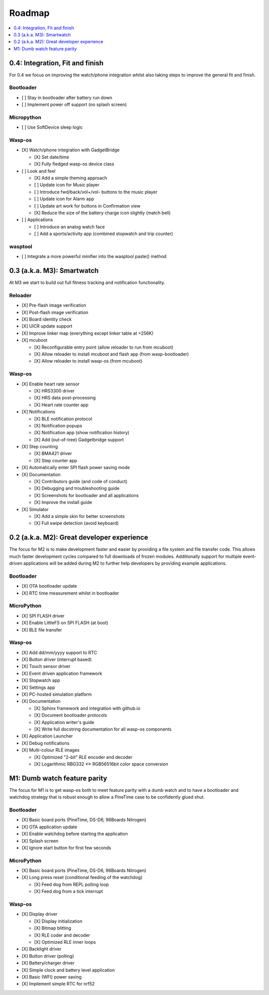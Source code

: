 .. _Roadmap:

Roadmap
=======

.. contents::
   :local:
   :depth: 1

0.4: Integration, Fit and finish
--------------------------------

For 0.4 we focus on improving the watch/phone integration whilst also taking steps
to improve the general fit and finish.

Bootloader
~~~~~~~~~~

* [ ] Stay in bootloader after battery run down
* [ ] Implement power off support (no splash screen)

Micropython
~~~~~~~~~~~

* [ ] Use SoftDevice sleep logic

Wasp-os
~~~~~~~

* [X] Watch/phone integration with GadgetBridge

  * [X] Set date/time
  * [X] Fully fledged wasp-os device class

* [ ] Look and feel

  * [X] Add a simple theming approach
  * [ ] Update icon for Music player
  * [ ] Introduce fwd/back/vol+/vol- buttons to the music player
  * [ ] Update icon for Alarm app
  * [ ] Update art work for buttons in Confirmation view
  * [X] Reduce the size of the battery charge icon slightly (match bell)

* [ ] Applications

  * [ ] Introduce an analog watch face
  * [ ] Add a sports/activity app (combined stopwatch and trip counter)

wasptool
~~~~~~~~

* [ ] Integrate a more powerful minifier into the wasptool paste() method

0.3 (a.k.a. M3): Smartwatch
---------------------------

At M3 we start to build out full fitness tracking and notification
functionality.

Reloader
~~~~~~~~

* [X] Pre-flash image verification
* [X] Post-flash image verification
* [X] Board identity check
* [X] UICR update support
* [X] Improve linker map (everything except linker table at +256K)
* [X] mcuboot

  * [X] Reconfigurable entry point (allow reloader to run from mcuboot)
  * [X] Allow reloader to install mcuboot and flash app (from wasp-bootloader)
  * [X] Allow reloader to install wasp-os (from mcuboot)

Wasp-os
~~~~~~~

* [X] Enable heart rate sensor

  * [X] HRS3300 driver
  * [X] HRS data post-processing
  * [X] Heart rate counter app

* [X] Notifications

  * [X] BLE notification protocol
  * [X] Notification popups
  * [X] Notification app (show notification history)
  * [X] Add (out-of-tree) Gadgetbridge support

* [X] Step counting

  * [X] BMA421 driver
  * [X] Step counter app

* [X] Automatically enter SPI flash power saving mode

* [X] Documentation

  * [X] Contributors guide (and code of conduct)
  * [X] Debugging and troubleshooting guide
  * [X] Screenshots for bootloader and all applications
  * [X] Improve the install guide

* [X] Simulator

  * [X] Add a simple skin for better screenshots
  * [X] Full swipe detection (avoid keyboard)

0.2 (a.k.a. M2): Great developer experience
-------------------------------------------

The focus for M2 is to make development faster and easier by providing
a file system and file transfer code. This allows much faster
development cycles compared to full downloads of frozen modules.
Additionally support for multiple event-driven applications will be
added during M2 to further help developers by providing example
applications.

Bootloader
~~~~~~~~~~

* [X] OTA bootloader update
* [X] RTC time measurement whilst in bootloader

MicroPython
~~~~~~~~~~~

* [X] SPI FLASH driver
* [X] Enable LittleFS on SPI FLASH (at boot)
* [X] BLE file transfer

Wasp-os
~~~~~~~

* [X] Add dd/mm/yyyy support to RTC
* [X] Button driver (interrupt based)
* [X] Touch sensor driver
* [X] Event driven application framework
* [X] Stopwatch app
* [X] Settings app
* [X] PC-hosted simulation platform
* [X] Documentation

  * [X] Sphinx framework and integration with github.io
  * [X] Document bootloader protocols
  * [X] Application writer's guide
  * [X] Write full docstring documentation for all wasp-os components

* [X] Application Launcher
* [X] Debug notifications
* [X] Multi-colour RLE images

  * [X] Optimized "2-bit" RLE encoder and decoder
  * [X] Logarithmic RBG332 <-> RGB56516bit color space conversion

M1: Dumb watch feature parity
-----------------------------

The focus for M1 is to get wasp-os both to meet feature parity with a dumb
watch and to have a bootloader and watchdog strategy that is robust enough
to allow a PineTime case to be confidently glued shut.

Bootloader
~~~~~~~~~~

* [X] Basic board ports (PineTime, DS-D6, 96Boards Nitrogen)
* [X] OTA application update
* [X] Enable watchdog before starting the application
* [X] Splash screen
* [X] Ignore start button for first few seconds

MicroPython
~~~~~~~~~~~

* [X] Basic board ports (PineTime, DS-D6, 96Boards Nitrogen)
* [X] Long press reset (conditional feeding of the watchdog)

  * [X] Feed dog from REPL polling loop
  * [X] Feed dog from a tick interrupt

Wasp-os
~~~~~~~

* [X] Display driver

  * [X] Display initialization
  * [X] Bitmap blitting
  * [X] RLE coder and decoder
  * [X] Optimized RLE inner loops

* [X] Backlight driver
* [X] Button driver (polling)
* [X] Battery/charger driver
* [X] Simple clock and battery level application
* [X] Basic (WFI) power saving
* [X] Implement simple RTC for nrf52
